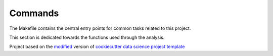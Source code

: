 

.. _commands_sec:

Commands
========

The Makefile contains the central entry points for common tasks related to this project.

This section is dedicated towards the functions used through the analysis.

.. |Issues| image:: https://img.shields.io/github/issues/cookiecutter_project.svg
    :target: https://github.com/cookiecutter_project/issues
    :alt: Open Issues

.. |RTD| image:: https://readthedocs.org/projects/test-cookiecutter/badge/?version=latest
   :target: https://test-cookiecutter.rtfd.io/en/latest/
   :alt: Documentation Status







.. ----------------------------------------------------------------------------

Project based on the `modified <https://github.com/vcalderon2009/cookiecutter-data-science-vc>`_  version of
`cookiecutter data science project template <https://drivendata.github.io/cookiecutter-data-science/>`_ 










.. |License| image:: https://img.shields.io/badge/license-MIT-blue.svg
   :target: https://github.com/cookiecutter_project/blob/master/LICENSE.rst
   :alt: Project License
